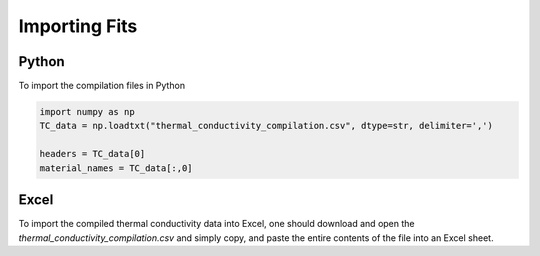 Importing Fits
==============

Python
``````
To import the compilation files in Python

.. code-block:: python

    import numpy as np
    TC_data = np.loadtxt("thermal_conductivity_compilation.csv", dtype=str, delimiter=',')

    headers = TC_data[0]
    material_names = TC_data[:,0]

Excel
`````

To import the compiled thermal conductivity data into Excel, one should download and open the *thermal_conductivity_compilation.csv* and simply copy, and paste the entire contents of the file into an Excel sheet.